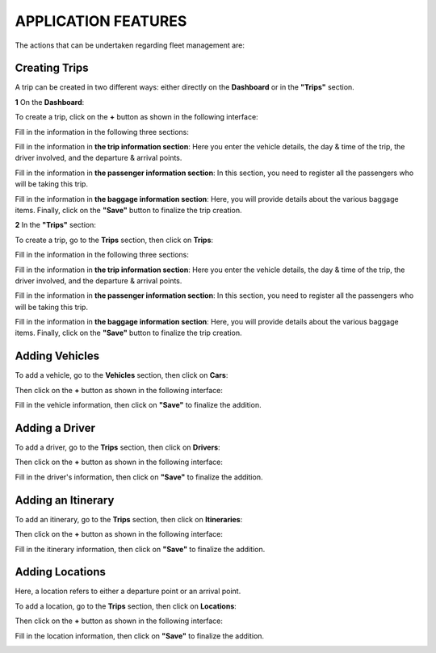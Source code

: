 APPLICATION FEATURES
====================

The actions that can be undertaken regarding fleet management are:

Creating Trips
++++++++++++++

A trip can be created in two different ways: either directly on the **Dashboard** or in the **"Trips"** section.

**1** On the **Dashboard**:

To create a trip, click on the **+** button as shown in the following interface:

.. image:: ../Images/img-flotte/creerVoyage.PNG
    :name: Fleet management dashboard
.. centered:: Fleet management dashboard

Fill in the information in the following three sections:

.. image:: ../Images/img-flotte/Ajout_voyage.PNG
    :name: Sections to fill in
.. centered:: Sections to fill in

Fill in the information in **the trip information section**: Here you enter the vehicle details, the day & time of the trip, the driver involved, and the departure & arrival points.

.. image:: ../Images/img-flotte/Ajout_voyage1.PNG
    :name: Trip information section
.. centered:: Trip information section

Fill in the information in **the passenger information section**: In this section, you need to register all the passengers who will be taking this trip.

.. image:: ../Images/img-flotte/Ajout_voyage2.PNG
    :name: Passenger information section
.. centered:: Passenger information section

Fill in the information in **the baggage information section**: Here, you will provide details about the various baggage items. Finally, click on the **"Save"** button to finalize the trip creation.

.. image:: ../Images/img-flotte/Ajout_voyage3.PNG
    :name: Baggage information section
.. centered:: Baggage information section

**2** In the **"Trips"** section:

To create a trip, go to the **Trips** section, then click on **Trips**:

.. image:: ../Images/img-flotte/voyageList.PNG
    :name: Fleet management dashboard
.. centered:: Fleet management dashboard

Fill in the information in the following three sections:

.. image:: ../Images/img-flotte/Ajout_voyage.PNG
    :name: Sections to fill in
.. centered:: Sections to fill in

Fill in the information in **the trip information section**: Here you enter the vehicle details, the day & time of the trip, the driver involved, and the departure & arrival points.

.. image:: ../Images/img-flotte/Ajout_voyage1.PNG
    :name: Trip information section
.. centered:: Trip information section

Fill in the information in **the passenger information section**: In this section, you need to register all the passengers who will be taking this trip.

.. image:: ../Images/img-flotte/Ajout_voyage2.PNG
    :name: Passenger information section
.. centered:: Passenger information section

Fill in the information in **the baggage information section**: Here, you will provide details about the various baggage items. Finally, click on the **"Save"** button to finalize the trip creation.

.. image:: ../Images/img-flotte/Ajout_voyage3.PNG
    :name: Baggage information section
.. centered:: Baggage information section

Adding Vehicles
+++++++++++++++

To add a vehicle, go to the **Vehicles** section, then click on **Cars**:

.. image:: ../Images/img-flotte/dashboardList.PNG
    :name: Cars tab
.. centered:: Cars tab

Then click on the **+** button as shown in the following interface:

.. image:: ../Images/img-flotte/Liste_voitures1.PNG
    :name: List of cars
.. centered:: List of cars

Fill in the vehicle information, then click on **"Save"** to finalize the addition.

.. image:: ../Images/img-flotte/Ajout_voiture.PNG
    :name: Vehicle information
.. centered:: Vehicle information

Adding a Driver
+++++++++++++++

To add a driver, go to the **Trips** section, then click on **Drivers**:

.. image:: ../Images/img-flotte/voyageList1.PNG
    :name: Drivers tab
.. centered:: Drivers tab

Then click on the **+** button as shown in the following interface:

.. image:: ../Images/img-flotte/Ajout_chauffeur.PNG
    :name: List of drivers
.. centered:: List of drivers

Fill in the driver's information, then click on **"Save"** to finalize the addition.

.. image:: ../Images/img-flotte/Ajout_chauffeur1.PNG
    :name: Driver information
.. centered:: Driver information

Adding an Itinerary
+++++++++++++++++++

To add an itinerary, go to the **Trips** section, then click on **Itineraries**:

.. image:: ../Images/img-flotte/voyageList2.PNG
    :name: Itineraries tab
.. centered:: Itineraries tab

Then click on the **+** button as shown in the following interface:

.. image:: ../Images/img-flotte/Liste_itineraires.PNG
    :name: List of itineraries
.. centered:: List of itineraries

Fill in the itinerary information, then click on **"Save"** to finalize the addition.

.. image:: ../Images/img-flotte/Ajout_itineraire.PNG
    :name: Itinerary information
.. centered:: Itinerary information

Adding Locations
++++++++++++++++

Here, a location refers to either a departure point or an arrival point.

To add a location, go to the **Trips** section, then click on **Locations**:

.. image:: ../Images/img-flotte/voyageList3.PNG
    :name: Locations tab
.. centered:: Locations tab

Then click on the **+** button as shown in the following interface:

.. image:: ../Images/img-flotte/Liste_emplacements.PNG
    :name: List of locations
.. centered:: List of locations

Fill in the location information, then click on **"Save"** to finalize the addition.

.. image:: ../Images/img-flotte/Ajout_emplacement.PNG
    :name: Location information
.. centered:: Location information
